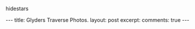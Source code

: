 #+STARTUP: showall indent
#+STARTUP:
hidestars
#+BEGIN_HTML
---
title: Glyders Traverse Photos.
layout: post
excerpt:

comments: true
---
#+END_HTML


